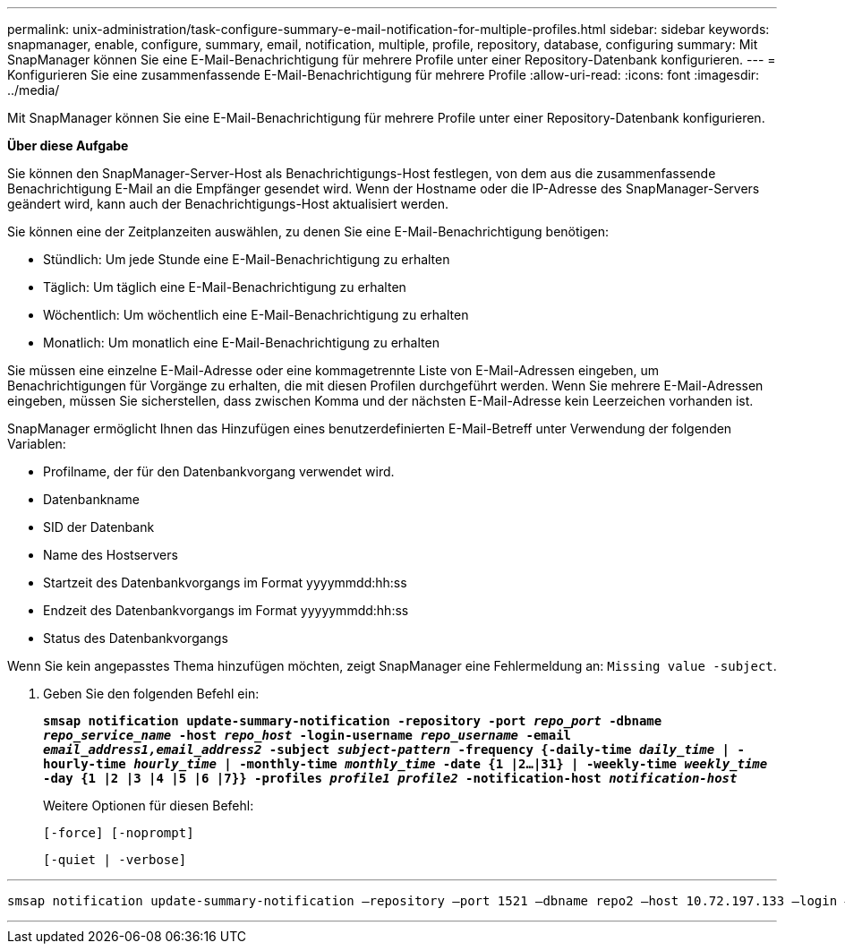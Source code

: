 ---
permalink: unix-administration/task-configure-summary-e-mail-notification-for-multiple-profiles.html 
sidebar: sidebar 
keywords: snapmanager, enable, configure, summary, email, notification, multiple, profile, repository, database, configuring 
summary: Mit SnapManager können Sie eine E-Mail-Benachrichtigung für mehrere Profile unter einer Repository-Datenbank konfigurieren. 
---
= Konfigurieren Sie eine zusammenfassende E-Mail-Benachrichtigung für mehrere Profile
:allow-uri-read: 
:icons: font
:imagesdir: ../media/


[role="lead"]
Mit SnapManager können Sie eine E-Mail-Benachrichtigung für mehrere Profile unter einer Repository-Datenbank konfigurieren.

*Über diese Aufgabe*

Sie können den SnapManager-Server-Host als Benachrichtigungs-Host festlegen, von dem aus die zusammenfassende Benachrichtigung E-Mail an die Empfänger gesendet wird. Wenn der Hostname oder die IP-Adresse des SnapManager-Servers geändert wird, kann auch der Benachrichtigungs-Host aktualisiert werden.

Sie können eine der Zeitplanzeiten auswählen, zu denen Sie eine E-Mail-Benachrichtigung benötigen:

* Stündlich: Um jede Stunde eine E-Mail-Benachrichtigung zu erhalten
* Täglich: Um täglich eine E-Mail-Benachrichtigung zu erhalten
* Wöchentlich: Um wöchentlich eine E-Mail-Benachrichtigung zu erhalten
* Monatlich: Um monatlich eine E-Mail-Benachrichtigung zu erhalten


Sie müssen eine einzelne E-Mail-Adresse oder eine kommagetrennte Liste von E-Mail-Adressen eingeben, um Benachrichtigungen für Vorgänge zu erhalten, die mit diesen Profilen durchgeführt werden. Wenn Sie mehrere E-Mail-Adressen eingeben, müssen Sie sicherstellen, dass zwischen Komma und der nächsten E-Mail-Adresse kein Leerzeichen vorhanden ist.

SnapManager ermöglicht Ihnen das Hinzufügen eines benutzerdefinierten E-Mail-Betreff unter Verwendung der folgenden Variablen:

* Profilname, der für den Datenbankvorgang verwendet wird.
* Datenbankname
* SID der Datenbank
* Name des Hostservers
* Startzeit des Datenbankvorgangs im Format yyyymmdd:hh:ss
* Endzeit des Datenbankvorgangs im Format yyyyymmdd:hh:ss
* Status des Datenbankvorgangs


Wenn Sie kein angepasstes Thema hinzufügen möchten, zeigt SnapManager eine Fehlermeldung an: `Missing value -subject`.

. Geben Sie den folgenden Befehl ein:
+
`*smsap notification update-summary-notification -repository -port _repo_port_ -dbname _repo_service_name_ -host _repo_host_ -login-username _repo_username_ -email _email_address1,email_address2_ -subject _subject-pattern_ -frequency {-daily-time _daily_time_ | -hourly-time _hourly_time_ | -monthly-time _monthly_time_ -date {1 |2...|31} | -weekly-time _weekly_time_ -day {1 |2 |3 |4 |5 |6 |7}} -profiles _profile1 profile2_ -notification-host _notification-host_*`

+
Weitere Optionen für diesen Befehl:

+
``[-force] [-noprompt]``

+
``[-quiet | -verbose]``



'''
[listing]
----

smsap notification update-summary-notification –repository –port 1521 –dbname repo2 –host 10.72.197.133 –login –username oba5 –email-address admin@org.com –subject success –frequency -daily -time 19:30:45 –profiles sales1 -notification-host wales
----
'''